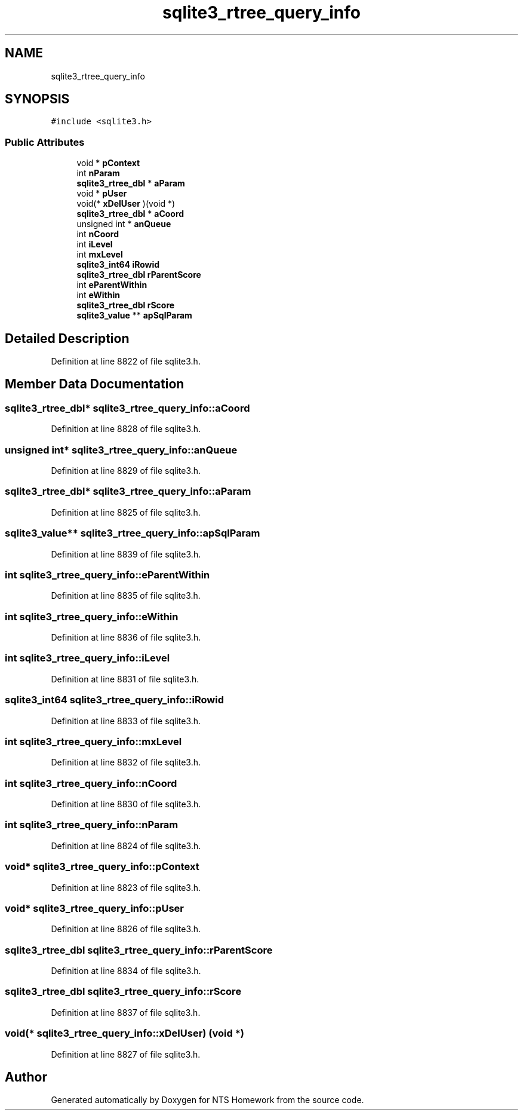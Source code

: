.TH "sqlite3_rtree_query_info" 3 "Mon Jan 22 2018" "Version 1.0" "NTS Homework" \" -*- nroff -*-
.ad l
.nh
.SH NAME
sqlite3_rtree_query_info
.SH SYNOPSIS
.br
.PP
.PP
\fC#include <sqlite3\&.h>\fP
.SS "Public Attributes"

.in +1c
.ti -1c
.RI "void * \fBpContext\fP"
.br
.ti -1c
.RI "int \fBnParam\fP"
.br
.ti -1c
.RI "\fBsqlite3_rtree_dbl\fP * \fBaParam\fP"
.br
.ti -1c
.RI "void * \fBpUser\fP"
.br
.ti -1c
.RI "void(* \fBxDelUser\fP )(void *)"
.br
.ti -1c
.RI "\fBsqlite3_rtree_dbl\fP * \fBaCoord\fP"
.br
.ti -1c
.RI "unsigned int * \fBanQueue\fP"
.br
.ti -1c
.RI "int \fBnCoord\fP"
.br
.ti -1c
.RI "int \fBiLevel\fP"
.br
.ti -1c
.RI "int \fBmxLevel\fP"
.br
.ti -1c
.RI "\fBsqlite3_int64\fP \fBiRowid\fP"
.br
.ti -1c
.RI "\fBsqlite3_rtree_dbl\fP \fBrParentScore\fP"
.br
.ti -1c
.RI "int \fBeParentWithin\fP"
.br
.ti -1c
.RI "int \fBeWithin\fP"
.br
.ti -1c
.RI "\fBsqlite3_rtree_dbl\fP \fBrScore\fP"
.br
.ti -1c
.RI "\fBsqlite3_value\fP ** \fBapSqlParam\fP"
.br
.in -1c
.SH "Detailed Description"
.PP 
Definition at line 8822 of file sqlite3\&.h\&.
.SH "Member Data Documentation"
.PP 
.SS "\fBsqlite3_rtree_dbl\fP* sqlite3_rtree_query_info::aCoord"

.PP
Definition at line 8828 of file sqlite3\&.h\&.
.SS "unsigned int* sqlite3_rtree_query_info::anQueue"

.PP
Definition at line 8829 of file sqlite3\&.h\&.
.SS "\fBsqlite3_rtree_dbl\fP* sqlite3_rtree_query_info::aParam"

.PP
Definition at line 8825 of file sqlite3\&.h\&.
.SS "\fBsqlite3_value\fP** sqlite3_rtree_query_info::apSqlParam"

.PP
Definition at line 8839 of file sqlite3\&.h\&.
.SS "int sqlite3_rtree_query_info::eParentWithin"

.PP
Definition at line 8835 of file sqlite3\&.h\&.
.SS "int sqlite3_rtree_query_info::eWithin"

.PP
Definition at line 8836 of file sqlite3\&.h\&.
.SS "int sqlite3_rtree_query_info::iLevel"

.PP
Definition at line 8831 of file sqlite3\&.h\&.
.SS "\fBsqlite3_int64\fP sqlite3_rtree_query_info::iRowid"

.PP
Definition at line 8833 of file sqlite3\&.h\&.
.SS "int sqlite3_rtree_query_info::mxLevel"

.PP
Definition at line 8832 of file sqlite3\&.h\&.
.SS "int sqlite3_rtree_query_info::nCoord"

.PP
Definition at line 8830 of file sqlite3\&.h\&.
.SS "int sqlite3_rtree_query_info::nParam"

.PP
Definition at line 8824 of file sqlite3\&.h\&.
.SS "void* sqlite3_rtree_query_info::pContext"

.PP
Definition at line 8823 of file sqlite3\&.h\&.
.SS "void* sqlite3_rtree_query_info::pUser"

.PP
Definition at line 8826 of file sqlite3\&.h\&.
.SS "\fBsqlite3_rtree_dbl\fP sqlite3_rtree_query_info::rParentScore"

.PP
Definition at line 8834 of file sqlite3\&.h\&.
.SS "\fBsqlite3_rtree_dbl\fP sqlite3_rtree_query_info::rScore"

.PP
Definition at line 8837 of file sqlite3\&.h\&.
.SS "void(* sqlite3_rtree_query_info::xDelUser) (void *)"

.PP
Definition at line 8827 of file sqlite3\&.h\&.

.SH "Author"
.PP 
Generated automatically by Doxygen for NTS Homework from the source code\&.
